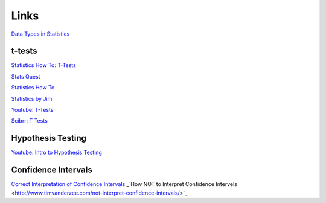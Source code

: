 =====
Links
=====

`Data Types in Statistics <https://towardsdatascience.com/data-types-in-statistics-347e152e8bee>`_


t-tests
-------

`Statistics How To: T-Tests <https://www.statisticshowto.com/probability-and-statistics/t-test/>`_

`Stats Quest <https://www.youtube.com/watch?v=0Pd3dc1GcHc>`_

`Statistics How To <https://www.statisticshowto.com/probability-and-statistics/t-test/>`_

`Statistics by Jim <https://statisticsbyjim.com/hypothesis-testing/t-tests-1-sample-2-sample-paired-t-tests/>`_

`Youtube: T-Tests <https://www.youtube.com/watch?v=6O4YlPuLiXY&feature=youtu.be>`_

`Scibrr: T Tests <https://www.scribbr.com/statistics/t-test/>`_



Hypothesis Testing
------------------

`Youtube: Intro to Hypothesis Testing <https://www.youtube.com/watch?v=VK-rnA3-41c&feature=youtu.be>`_


Confidence Intervals
--------------------

`Correct Interpretation of Confidence Intervals <https://journals.sagepub.com/doi/pdf/10.1177/201010581001900316>`_
_`How NOT to Interpret Confidence Intervels <http://www.timvanderzee.com/not-interpret-confidence-intervals/>`_
